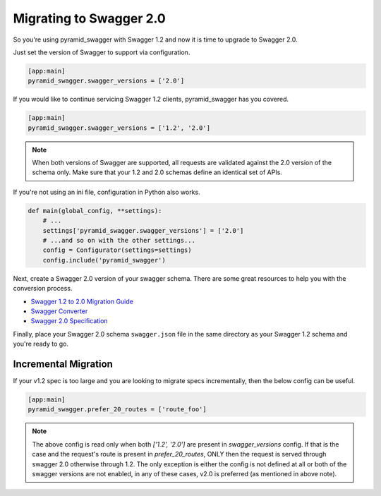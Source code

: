 Migrating to Swagger 2.0
========================

So you're using pyramid_swagger with Swagger 1.2 and now it is time to upgrade to Swagger 2.0.

Just set the version of Swagger to support via configuration.

.. code-block:: ini

        [app:main]
        pyramid_swagger.swagger_versions = ['2.0']

If you would like to continue servicing Swagger 1.2 clients, pyramid_swagger has you covered.

.. code-block:: ini

        [app:main]
        pyramid_swagger.swagger_versions = ['1.2', '2.0']

.. note::

    When both versions of Swagger are supported, all requests are validated against the 2.0 version of the schema only.
    Make sure that your 1.2 and 2.0 schemas define an identical set of APIs.

If you're not using an ini file, configuration in Python also works.

.. code-block:: python

    def main(global_config, **settings):
        # ...
        settings['pyramid_swagger.swagger_versions'] = ['2.0']
        # ...and so on with the other settings...
        config = Configurator(settings=settings)
        config.include('pyramid_swagger')

Next, create a Swagger 2.0 version of your swagger schema. There are some great resources to help you with the conversion process.

* `Swagger 1.2 to 2.0 Migration Guide <https://github.com/swagger-api/swagger-spec/wiki/Swagger-1.2-to-2.0-Migration-Guide/>`_
* `Swagger Converter <https://github.com/apigee-127/swagger-converter>`_
* `Swagger 2.0 Specification <https://github.com/swagger-api/swagger-spec/blob/master/versions/2.0.md>`_

Finally, place your Swagger 2.0 schema ``swagger.json`` file in the same directory as your Swagger 1.2 schema and you're ready to go.

.. _prefer20migration:

Incremental Migration
---------------------

If your v1.2 spec is too large and you are looking to migrate specs incrementally, then the below
config can be useful.

.. code-block:: ini

        [app:main]
        pyramid_swagger.prefer_20_routes = ['route_foo']

.. note::

    The above config is read only when both `['1.2', '2.0']` are present in `swagger_versions` config. If that
    is the case and the request's route is present in `prefer_20_routes`, ONLY then the request is served through
    swagger 2.0 otherwise through 1.2. The only exception is either the config is not defined at all or both of the
    swagger versions are not enabled, in any of these cases, v2.0 is preferred (as mentioned in above note).
